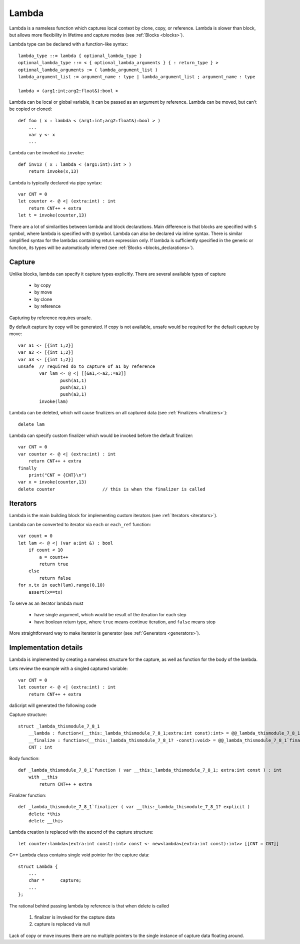 .. _lambdas:

======
Lambda
======

Lambda is a nameless function which captures local context by clone, copy, or reference.
Lambda is slower than block, but allows more flexibility in lifetime and capture modes  (see :ref:`Blocks <blocks>`).

Lambda type can be declared with a function-like syntax::

    lambda_type ::= lambda { optional_lambda_type }
    optional_lambda_type ::= < { optional_lambda_arguments } { : return_type } >
    optional_lambda_arguments := ( lambda_argument_list )
    lambda_argument_list := argument_name : type | lambda_argument_list ; argument_name : type

    lambda < (arg1:int;arg2:float&):bool >

Lambda can be local or global variable, it can be passed as an argument by reference.
Lambda can be moved, but can't be copied or cloned::

    def foo ( x : lambda < (arg1:int;arg2:float&):bool > )
        ...
        var y <- x
        ...

Lambda can be invoked via ``invoke``::

    def inv13 ( x : lambda < (arg1:int):int > )
        return invoke(x,13)

Lambda is typically declared via pipe syntax::

    var CNT = 0
    let counter <- @ <| (extra:int) : int
        return CNT++ + extra
    let t = invoke(counter,13)

There are a lot of similarities between lambda and block declarations.
Main difference is that blocks are specified with ``$`` symbol, where lambda is specified with ``@`` symbol.
Lambda can also be declared via inline syntax.
There is similar simplified syntax for the lambdas containing return expression only.
If lambda is sufficiently specified in the generic or function,
its types will be automatically inferred (see :ref:`Blocks <blocks_declarations>`).

-------
Capture
-------

Unlike blocks, lambda can specify it capture types explicitly. There are several available types of capture

    * by copy
    * by move
    * by clone
    * by reference

Capturing by reference requires unsafe.

By default capture by copy will be generated. If copy is not available, unsafe would be required for the default capture by move::

	var a1 <- [{int 1;2}]
	var a2 <- [{int 1;2}]
	var a3 <- [{int 1;2}]
	unsafe  // required do to capture of a1 by reference
		var lam <- @ <| [[&a1,<-a2,:=a3]]
			push(a1,1)
			push(a2,1)
			push(a3,1)
		invoke(lam)

.. _lambdas_finalizer:

Lambda can be deleted, which will cause finalizers on all captured data  (see :ref:`Finalizers <finalizers>`)::

    delete lam

Lambda can specify custom finalizer which would be invoked before the default finalizer::

    var CNT = 0
    var counter <- @ <| (extra:int) : int
        return CNT++ + extra
    finally
        print("CNT = {CNT}\n")
    var x = invoke(counter,13)
    delete counter                  // this is when the finalizer is called

.. _lambdas_iterator:

---------
Iterators
---------

Lambda is the main building block for implementing custom iterators (see :ref:`Iterators <iterators>`).

Lambda can be converted to iterator via ``each`` or ``each_ref`` function::

    var count = 0
    let lam <- @ <| (var a:int &) : bool
        if count < 10
            a = count++
            return true
        else
            return false
    for x,tx in each(lam),range(0,10)
        assert(x==tx)

To serve as an iterator lambda must

    * have single argument, which would be result of the iteration for each step
    * have boolean return type, where ``true`` means continue iteration, and ``false`` means stop

More straightforward way to make iterator is generator (see :ref:`Generators <generators>`).

----------------------
Implementation details
----------------------

Lambda is implemented by creating a nameless structure for the capture, as well as function for the body of the lambda.

Lets review the example with a singled captured variable::

    var CNT = 0
    let counter <- @ <| (extra:int) : int
        return CNT++ + extra

daScript will generated the following code

Capture structure::

    struct _lambda_thismodule_7_8_1
        __lambda : function<(__this:_lambda_thismodule_7_8_1;extra:int const):int> = @@_lambda_thismodule_7_8_1`function
        __finalize : function<(__this:_lambda_thismodule_7_8_1? -const):void> = @@_lambda_thismodule_7_8_1`finalizer
        CNT : int

Body function::

    def _lambda_thismodule_7_8_1`function ( var __this:_lambda_thismodule_7_8_1; extra:int const ) : int
        with __this
            return CNT++ + extra

Finalizer function::

    def _lambda_thismodule_7_8_1`finalizer ( var __this:_lambda_thismodule_7_8_1? explicit )
        delete *this
        delete __this

Lambda creation is replaced with the ascend of the capture structure::

    let counter:lambda<(extra:int const):int> const <- new<lambda<(extra:int const):int>> [[CNT = CNT]]

C++ Lambda class contains single void pointer for the capture data::

    struct Lambda {
        ...
        char *      capture;
        ...
    };

The rational behind passing lambda by reference is that when delete is called

    1. finalizer is invoked for the capture data
    2. capture is replaced via null

Lack of copy or move insures there are no multiple pointers to the single instance of capture data floating around.
